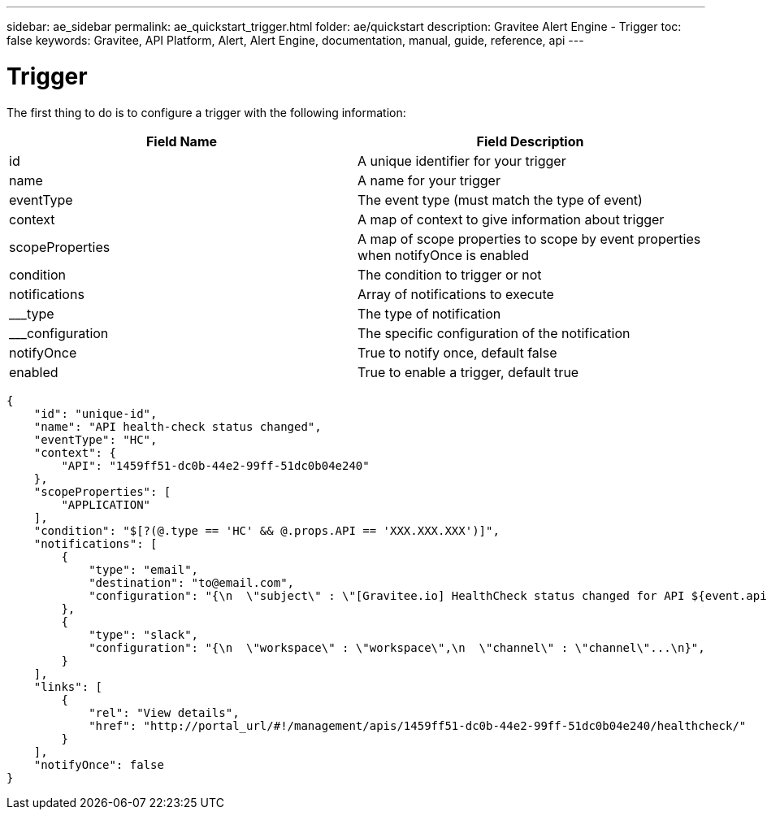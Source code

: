 ---
sidebar: ae_sidebar
permalink: ae_quickstart_trigger.html
folder: ae/quickstart
description: Gravitee Alert Engine - Trigger
toc: false
keywords: Gravitee, API Platform, Alert, Alert Engine, documentation, manual, guide, reference, api
---

= Trigger

The first thing to do is to configure a trigger with the following information:

|===
|Field Name |Field Description

|id
|A unique identifier for your trigger

|name
|A name for your trigger

|eventType
|The event type (must match the type of event)

|context
|A map of context to give information about trigger

|scopeProperties
|A map of scope properties to scope by event properties when notifyOnce is enabled

|condition
|The condition to trigger or not

|notifications
|Array of notifications to execute

|___type
|The type of notification

|___configuration
|The specific configuration of the notification

|notifyOnce
|True to notify once, default false

|enabled
|True to enable a trigger, default true
|===


```json
{
    "id": "unique-id",
    "name": "API health-check status changed",
    "eventType": "HC",
    "context": {
        "API": "1459ff51-dc0b-44e2-99ff-51dc0b04e240"
    },
    "scopeProperties": [
        "APPLICATION"
    ],
    "condition": "$[?(@.type == 'HC' && @.props.API == 'XXX.XXX.XXX')]",
    "notifications": [
        {
            "type": "email",
            "destination": "to@email.com",
            "configuration": "{\n  \"subject\" : \"[Gravitee.io] HealthCheck status changed for API ${event.api}\",\n  \"from\" : \"from@email.com\",\n  \"host\" : \"smtp.email.com\",\n  \"port\" : \"587\",\n  \"username\" : \"username\",\n  \"password\" : \"password\",\n  \"startTLSEnabled\" : false,\n  \"sslTrustAll\" : false,\n  \"sslKeyStore\" : null,\n  \"sslKeyStorePassword\" : null\n}",
        },
        {
            "type": "slack",
            "configuration": "{\n  \"workspace\" : \"workspace\",\n  \"channel\" : \"channel\"...\n}",
        }
    ],
    "links": [
        {
            "rel": "View details",
            "href": "http://portal_url/#!/management/apis/1459ff51-dc0b-44e2-99ff-51dc0b04e240/healthcheck/"
        }
    ],
    "notifyOnce": false
}
```
